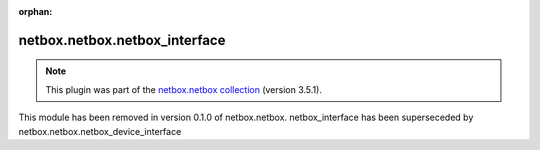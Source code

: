 .. Document meta

:orphan:

.. Anchors

.. _ansible_collections.netbox.netbox.netbox_interface_module:

.. Title

netbox.netbox.netbox_interface
++++++++++++++++++++++++++++++

.. Collection note

.. note::
    This plugin was part of the `netbox.netbox collection <https://galaxy.ansible.com/netbox/netbox>`_ (version 3.5.1).

This module has been removed
in version 0.1.0 of netbox.netbox.
netbox_interface has been superseceded by netbox.netbox.netbox_device_interface
